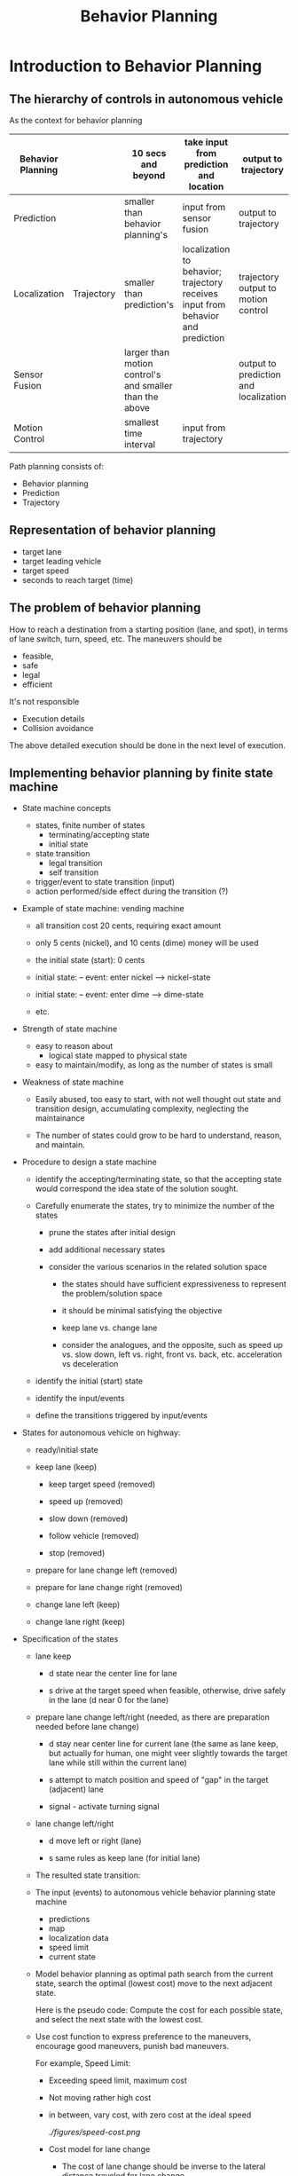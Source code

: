 #+TITLE: Behavior Planning

* Introduction to Behavior Planning

** The hierarchy of controls in autonomous vehicle

   As the context for behavior planning

| Behavior Planning |            | 10 secs and beyond                                      | take input from prediction and location                                          | output to trajectory                  |
|-------------------+------------+---------------------------------------------------------+----------------------------------------------------------------------------------+---------------------------------------|
| Prediction        |            | smaller than behavior planning's                        | input from sensor fusion                                                         | output to trajectory                  |
|-------------------+------------+---------------------------------------------------------+----------------------------------------------------------------------------------+---------------------------------------|
| Localization      | Trajectory | smaller than prediction's                               | localization to behavior; trajectory receives input from behavior and prediction | trajectory output to motion control   |
|-------------------+------------+---------------------------------------------------------+----------------------------------------------------------------------------------+---------------------------------------|
| Sensor Fusion     |            | larger than motion control's and smaller than the above |                                                                                  | output to prediction and localization |
|-------------------+------------+---------------------------------------------------------+----------------------------------------------------------------------------------+---------------------------------------|
| Motion Control    |            | smallest time interval                                  | input from trajectory                                                            |                                       |


Path planning consists of:

- Behavior planning
- Prediction
- Trajectory

** Representation of behavior planning

   - target lane
   - target leading vehicle
   - target speed
   - seconds to reach target (time)

** The problem of behavior planning

   How to reach a destination from a starting position (lane, and spot),
   in terms of lane switch, turn, speed, etc.
   The maneuvers should be
   - feasible,
   - safe
   - legal
   - efficient

   It's not responsible
   - Execution details
   - Collision avoidance

   The above detailed execution should be done in the next level of execution.

** Implementing behavior planning by finite state machine

   - State machine concepts
     - states, finite number of states
       - terminating/accepting state
       - initial state
     - state transition
       - legal transition
       - self transition
     - trigger/event to state transition (input)
     - action performed/side effect during the transition (?)

   - Example of state machine: vending machine
     - all transition cost 20 cents, requiring exact amount

     - only 5 cents (nickel), and 10 cents (dime) money will be used

     - the initial state (start): 0 cents

     - initial state: -- event: enter nickel --> nickel-state
     - initial state: -- event: enter dime --> dime-state
     - etc.

       [[./figures/state-machine-vending.png]]

   - Strength of state machine
     - easy to reason about
       - logical state mapped to physical state
     - easy to maintain/modify, as long as the number of states is small

   - Weakness of state machine
     - Easily abused, too easy to start, with not well thought out state and transition design, accumulating complexity, neglecting the maintainance

     - The number of states could grow to be hard to understand, reason, and maintain.

   - Procedure to design a state machine
     - identify the accepting/terminating state, so that the accepting state would correspond the idea state of the solution sought.
     - Carefully enumerate the states, try to minimize the number of the states

       - prune the states after initial design

       - add additional necessary states

       - consider the various scenarios in the related solution space

         - the states should have sufficient expressiveness to represent the problem/solution space

         - it should be minimal satisfying the objective

         - keep lane vs. change lane

         - consider the analogues, and the opposite, such as speed up vs. slow down, left vs. right, front vs. back, etc. acceleration vs deceleration

     - identify the initial (start) state

     - identify the input/events

     - define the transitions triggered by input/events

   - States for autonomous vehicle on highway:

     - ready/initial state
     - keep lane (keep)

       - keep target speed (removed)

       - speed up (removed)

       - slow down (removed)

       - follow vehicle (removed)

       - stop (removed)

     - prepare for lane change left (removed)
     - prepare for lane change right (removed)
     - change lane left (keep)
     - change lane right (keep)
   - Specification of the states
     - lane keep

       - d state near the center line for lane

       - s drive at the target speed when feasible, otherwise, drive safely in the lane (d near 0 for the lane)

     - prepare lane change left/right (needed, as there are preparation needed before lane change)

       - d stay near center line for current lane (the same as lane keep, but actually for human, one might veer slightly towards the target lane while still within the current lane)

       - s attempt to match position and speed of "gap" in the target (adjacent) lane

       - signal - activate turning signal


     - lane change left/right

       - d move left or right (lane)

       - s same rules as keep lane (for initial lane)

     - The resulted state transition:

     [[./figures/state-transitions-change-lane.png]]


     - The input (events) to autonomous vehicle behavior planning state machine
       - predictions
       - map
       - localization data
       - speed limit
       - current state
     - Model behavior planning as optimal path search
       from the current state, search the optimal (lowest cost) move to the next adjacent state.

       Here is the pseudo code:
       Compute the cost for each possible state, and select the next state with the lowest cost.

       #+NAME:optimal-move
       #+BEGIN_SRC python :noweb yes :tangle :exports none
         def transition_function(predictions, current_fsm_state, current_pose, cost_functions, weights):
             # only consider states which can be reached from current FSM state.
             possible_successor_states = successor_states(current_fsm_state)

             # keep track of the total cost of each state.
             costs = []
             for state in possible_successor_states:
                 # generate a rough idea of what trajectory we would
                 # follow IF we chose this state.
                 trajectory_for_state = generate_trajectory(state, current_pose, predictions)

                 # calculate the "cost" associated with that trajectory.
                 cost_for_state = 0
                 for i in range(len(cost_functions)) :
                     # apply each cost function to the generated trajectory
                     cost_function = cost_functions[i]
                     cost_for_cost_function = cost_function(trajectory_for_state, predictions)

                     # multiply the cost by the associated weight
                     weight = weights[i]
                     cost_for_state += weight * cost_for_cost_function
                  costs.append({'state' : state, 'cost' : cost_for_state})

             # Find the minimum cost state.
             best_next_state = None
             min_cost = 9999999
             for i in range(len(possible_successor_states)):
                 state = possible_successor_states[i]
                 cost  = costs[i]
                 if cost < min_cost:
                     min_cost = cost
                     best_next_state = state

             return best_next_state
       #+END_SRC

     - Use cost function to express preference to the maneuvers, encourage good maneuvers, punish bad maneuvers.

       For example, Speed Limit:
       - Exceeding speed limit, maximum cost

       - Not moving rather high cost
       - in between, vary cost, with zero cost at the ideal speed

         [[ ./figures/speed-cost.png]]

       - Cost model for lane change

         - The cost of lane change should be inverse to the lateral distance traveled for lane change.

         - The cost of lane change should be inverse to the distance to the goal position

         - The cost should be within [0, 1]

         - The following expression satisfies the intuition: $1 - e^{-\frac{|\Delta d|}{\Delta s}}$

       - The challenges of combining multiple constraints (cost) in behavior planning

         - Use additive and weights to combine multiple costs

         - Do regression test to make sure that all the constraints are satisfied and in all situations, typically through simulations

         - Need to have priority in the satisfying the constraints/costs, some are more critical than the others, even magnitude wise, it may be apparent (balancing the costs of drastically different magnitude)

           - Feasibility next
           - Safety first
           - Legality
           - Comfort
           - Then efficiency
         - The importance of the costs may vary in different situations:
           - For example, at the red light, legality is of higher importance than feasibility

           - At merging from ramp to highway, speed should be as close to the other traffic as soon as possible for safety conscern

         - Finer decomposition of cost functions for different aspects (classes) of the constraints:

           - legality: binary

           - safety: binary

           - feasibility: binary

           - comfort: discrete

           - Efficiency: continuous

         - Use optimization techniques to find optimal weights (such as gradient decent), when possible/feasible

         - Consider the vehicle's state, position, velocity, acceleration, etc. as the other dimensions of cost model in addition to the class/aspects of constraints

         - The matrix of considerations
           At the merging into highway, speed to be close to the traffic is important for safety

           [[./figures/consideration-matrix-merge-to-highway.png]]

           At the yellow light, following the traffic law becomes much more important than usual highway driving, which may not be represented enough in the matrix.

           [[./figures/at-yellow-light-considerations-matrix.png]]

           It's getting complex with the state machine, and the inherent complex constraints.

         - Timing requirement of the behavior planner

           Although the behavior planner does not need to be too frequent to provide the planning but it should not block the lower layers' need for behavior planning input.
           It should provide behavior planning output when it's needed, no matter it has the most update data or not. It should provide the best plan with the data available.


** Behavior Planner implementation

*** Implementation in Python

**** Understanding of the existing code

***** The domain model

      There are two main objects:
      - Road
      - Vehicle
****** Road
       Road consists of lanes. Different lanes may have different speeds.
       Road is the stage where vehicles run, or is simulated to run.

       Key attributes:
       - SPEED_LIMIT
       - TRAFFIC_DENSITY ?
       - LANE_SPEEDS: a list of speed for the lanes, with index starting from 0, to num_lanes-1
       - update_width, it may have the value AMOUNT_OF_ROAD_VISIBLE ?
       - density: ?
       - camera_center: ?
       - vehicles: the set of vehicles in the road system, implemented as a map from vehicle_key to vehicle object.
       - vehicles_added: the number of vehicles in the system.

       Road has the behaviors:
       - populate_traffic(), which may add (simulated) vehicles to road's lanes
       - add_ego(initial_pos, vehicle_config), add a vehicle to the road system to be simulated
       - get_ego(): returns the vehicle in focus
       - advance(), the simulation drive of the road system with vehicles in it

       The entry point: advance(), the main routine simulate the road system by repeated calling advance(),
       until the goal position is reached, or time out.

       - Understanding of advance() (dependencies: Vehicle.generate_predictions(), Vehicle.update_state(), Vehicle.realize_state(), Vehicle.increment()
         - by the context where it's used, it must update the simulated position of focused vehicle ego, in order to determine if the simulation can be terminated.
         - It drive all vehicles in the system to generate_predictions to predict over the time horizon the position, and speed of all the vehicles by calling vehicle.state_at()
         - For the ego vehicle, it update_state from the generated predictions, and call ego's realize_state based on the predictions
         - It also call each vehicle's increment to update all the vehicles' speed, and position
         - Question: why it has two loop over the vehicles. The first one only generate the predictions for each vehicle.
           The second one use the generated predictions to update the states of the ego vehicle.
       - Collision
****** Vehicle
       Key attributes:
       - speed_limit
       - initial position on the road in terms of frenet coordinates (s, lane_number)
       - goal: the target spot on the road in terms of frenet coordinates (s, lane_number)
       - max_acceleration
       - lane, the lane the vehicle is in. The lane is index as number from 0, 1, 2, ...
       - s, the s coordinate
       - v, velocity
       - a, acceleration
       - state, default "CS" (constant speed, for the other vehicles assuming they are of constant speed.)
         (The possible states: "KL": keep lane; "LCL" or "LCL": lane change left/right; "PLCL" or "PLCR": prepare lane change left/right.
       - target_speed: the speed limit for the vehicle

       Vehicle has the behaviors:
       - generate_predictions(): drive the simulation of the vehicle's state at each time step in the range of time steps (horizon). It calls Vehicle.state_at(time_step_index).
         update the predictions for the vehicle at all time steps in horizon.
         The returned predictions is a map from vehicle id to list of map: {'s': s, 'lane': lane}.
         The first entry is the position of the vehicle when the prediction starts.
         DEPENDENCY: Vehicle.state_at(time_index)
       - update_state(predictions): given the predictions and the current state, exercise the state machine to determine the next state, and update the state.
         This is the key piece of code needs to implement.
       - realize_state(predictions): simulate the state change with the predictions
       - increment(): increment the s, and v according to the new speed and acceleration.
       - Vehicle.state_at(time_index), predict the state of the vehicle at the time t, based on the model of the vehicle, in terms of the progression of s, and v, assuming no change to lane, and a.
       - dispatching from realize_state:
         - realize_constant_speed: set acceleration to be 0.
         - realize_keep_lane: update the acceleration to be the maximum permitted by the distance in front of the vehicle ego minus the safety buffer. The key to understand is available_room.
           As the simulation is updated in unit time, the acceleration is computed as the distance.
         - realize_lane_change: update the new lane, and adjust the maximum acceleration for the lane changed into.
         - realize_prep_lane_change: based on the vehicle that would be behind the vehicle ego if the vehicle ego would change the lane into, adjust the acceleration to avoid collision.
           (Not fully understood, may need to read further.)
******* Design of update_state

        There is little state machine logic, as from each state, it's possible to transition to every other state, including the current state.
        So the design is to consider all the possible states from the current state, which all the states. Then filtered out the impossible ones according to the current lane.
        When the current lane is 0, the lowest, there is no way to reduce the lane number.
        When the current lane is the maximum, there is no way to increase the lane number.

        (Convention: assuming:
        - right turn reduces lane number;
        - left turn increases lane number;

          This is equivalent to the situation, from the perspective of a driver behind the wheel, the lanes are numbered from right to left (North America).
          )


        Then for each state, considering the total cost from various considerations:
        - Safety
          - collision_cost
          - buffer_cost
        - Comfort
          - change_lane_cost (the discomfort of changing lane)
        - Efficiency: (how fast can the vehicle can reach the goal)
          - distance_from_goal_line (overhead of changing lane)
          - inefficiency_cost

        Then choose the next state that has the lowest cost.
******** Combination of the costs

         Add the costs with weights according to the factors importance to the overall cost (selection decision).
******** Design of individual cost

         For each factor and each proposed state, hypothetically assume the state of the vehicle is in the proposed state, lane, and position,
         then compute the cost in the situation.
 
********* Data collection for cost computation
          For all the cost calculation, there should be predictions of the positions of the other vehicles and
          Ego under the new proposed state in the time step within the horizon.
          The predictions of the other vehicle is obtained in the simulation of the vehicle.advance().
          The hypothetically updated trajectory is calculated based the new proposed state by function vehicle._trajectory_for_state(self, proposed_state, predictions, horizon).
          All the required data is calculated together in get_helper_data.

          Here are the data used in the cost calculations:
              - 'proposed_lane': the (changed) lane with the proposed state
              - 'avg_speed': the average speed with the proposed state and the (changed) lane, the faster the better
              - 'max_acceleration': the acceleration with the maximum of the absolute value, not sure the use of it? Currently, it's not being used.
              - 'rms_acceleration': the average acceleration squared, not sure the use of it? It's not being used.
              - 'closest_approach': the closest distance between Ego and the other vehicles in the same lane, the larger the better, the smaller, the riskier.
              - 'end_distance_to_goal': the distance remaining to the goal, the shorter the better. When it's large, the number of lanes away from the goal lane does not matter.
              - 'end_lanes_from_goal': the number of lanes away from the goal lane, the smaller the better, when the distance to goal line is small.
              - 'collides': record the time step when the first collision happened.

********* Safety

          In the proposed state, evaluate how likely a collision would happen.
          It's accomplished by examining if there is any vehicle shared the same position (the same coordinates, s, and lane).
          This can be computed by predicting the vehicles in the lane in the sufficient time horizon time step. And exam for each time step.
          There it's necessary to have the position data for Ego, and the other vehicles in the same lane.
          This is accomplished in simulation by running the predictions for the horizon for the vehicles in the lane.

          Collision is detected by comparing the s values in the lane with the other vehicles' and Ego's for each time step within the time horizon.
          If there is position duplication (or close to), there is collision.

          Only the buffer in front of Ego is considered.
          It's considered in terms of time to reach the nearest car's position in front of Ego in the same line (data.closest_approach).
          It's there is sufficient time gap, there is no danger, otherwise the danger is inversely related to the value of the time gap.

          It seems to me that we might combine the collision cost and buffer cost together, as they all relate to collision.
          No, but they have different degree of significance. Collision is absolute failure. But lack of buffer is just risk.

********* Comfort
          It's not really considered. It's been used as the same as efficiency.


********* Efficiency
          - distance_from_goal_line: reflect how much cost incurred when change lane. It's proportional to the number of lanes away from the goal lane,
            and inversely proportional the time to the goal. Only when the time to the goal is very close, then changing lane would be severely discouraged.
            I had to increase the magnitude of Efficiency factor to amplify the cost of changing lane to avoid the problem that Ego may be in different lane passing the goal position.

          - inefficiency_cost: reflects if Ego can take advantage of a lane where it can reach Ego's own speed limit as much as possible, if that lane has less car, and allow for higher speed.


***** The top level functions
      #+NAME:simulate_behavior.py
      #+BEGIN_SRC python :noweb yes :tangle ./behavior-planner-python_3/behavior-planner-practice/simulate_behavior.py :exports none
        #!/usr/bin/env python
        from road import Road
        import time

        # impacts default behavior for most states
        SPEED_LIMIT       = 10

        # all traffic in lane (besides ego) follow these speeds
        LANE_SPEEDS       = [6,7,8,9]

        # Number of available "cells" which should have traffic
        TRAFFIC_DENSITY   = 0.15

        # At each timestep, ego can set acceleration to value between
        # -MAX_ACCEL and MAX_ACCEL
        MAX_ACCEL         = 2

        # s value and lane number of goal.
        # GOAL            = (300, 3)
        GOAL              = (300, 0)    # (s, lane)

        # These affect the visualization
        FRAMES_PER_SECOND = 1 # 4
        AMOUNT_OF_ROAD_VISIBLE = 40 # 40

        def main():
          road = Road(SPEED_LIMIT, TRAFFIC_DENSITY, LANE_SPEEDS)
          road.update_width = AMOUNT_OF_ROAD_VISIBLE
          road.populate_traffic()
          ego_config = config = {
            'speed_limit' : SPEED_LIMIT,
            'num_lanes' : len(LANE_SPEEDS),
            'goal' : GOAL,
            'max_acceleration': MAX_ACCEL
          }
          road.add_ego(0, 0, ego_config)  # lane, s, config
          timestep = 0
          while road.get_ego().s <= GOAL[0]:
            timestep += 1
            if timestep > 150:
              print("Taking too long to reach goal. Go faster!")
              break
            road.advance()
            print(road)
            time.sleep(float(1.0) / FRAMES_PER_SECOND)
          ego = road.get_ego()
          if ego.lane == GOAL[1]:
            print("You got to the goal in {} seconds!".format(timestep))
          else:
            print("You missed the goal. You are in lane {} instead of {}.".format(ego.lane, GOAL[1]))

        if __name__ == "__main__":
          main()
     #+END_SRC

***** Road: implementation

      #+NAME:road.py
      #+BEGIN_SRC python :noweb yes :tangle ./behavior-planner-python_3/behavior-planner-practice/road.py :exports none
        import random
        from vehicle import Vehicle
        import pdb

        class Road(object):
          update_width = 70
          ego_rep = " *** "
          ego_key = -1
          def __init__(self, speed_limit, traffic_density, lane_speeds):
            self.num_lanes = len(lane_speeds)
            self.lane_speeds = lane_speeds
            self.speed_limit = speed_limit
            self.density = traffic_density
            self.camera_center = self.update_width / 2
            self.vehicles = {}
            self.vehicles_added = 0
            self.goal_lane = None
            self.goal_s = None

          def get_ego(self):
            return self.vehicles[self.ego_key]

          def populate_traffic(self):
            start_s = max(int(self.camera_center - (self.update_width / 2)), 0)
            for l in range(self.num_lanes):
              lane_speed = self.lane_speeds[l]
              vehicle_just_added = False
              for s in range(start_s, start_s + self.update_width):
                if vehicle_just_added:
                  vehicle_just_added = False
                  continue
                if random.random() < self.density:
                  vehicle = Vehicle(l, s, lane_speed, 0)
                  vehicle.state = "CS"
                  self.vehicles_added += 1
                  self.vehicles[self.vehicles_added] = vehicle
                  vehicle_just_added = True

          def advance(self):
            predictions = {}
            for v_id, v in self.vehicles.items():
              preds = v.generate_predictions()
              predictions[v_id] = preds
            for v_id, v in self.vehicles.items():
              if v_id == self.ego_key:
                v.update_state(predictions)
                v.realize_state(predictions)
              v.increment()

          def add_ego(self, lane_num, s, config_data):
            # pdb.set_trace()
            v_id_to_be_deleted = []
            for v_id, v in self.vehicles.items():
              if v.lane == lane_num and v.s == s:
                v_id_to_be_deleted.append(v_id)
            for v_id in v_id_to_be_deleted:
              del self.vehicles[v_id]  # avoid another vehicle taking place of the vehicle ego.
            ego = Vehicle(lane_num, s, self.lane_speeds[lane_num], 0)
            ego.configure(config_data)
            self.goal_lane = ego.goal_lane
            self.goal_s = ego.goal_s
            ego.state = "KL"
            self.vehicles[self.ego_key] = ego

          def cull(self):
            ego = self.vehicles[self.ego_key]
            center_s = ego.s
            claimed = set([(v.lane, v.s) for v in self.vehicles.values()])
            for v_id, v in self.vehicles.items():
              if v.s > (center_s + self.update_width / 2) or v.s < (center_s - self.update_width / 2):
                try:
                  claimed.remove((v.lane,v.s))
                except:
                  continue
                del self.vehicles[v_id]

                placed = False
                while not placed:
                  lane_num = random.choice(range(self.num_lanes))
                  ds = random.choice(range(self.update_width/2-15,self.update_width/2 -1 ))
                  if lane_num <= self.num_lanes / 2:
                    ds *= -1
                  s = center_s + ds
                  if (lane_num, s) not in claimed:
                    placed = True
                    speed = self.lane_speeds[lane_num]
                    vehicle = Vehicle(lane_num, s, speed, 0)
                    self.vehicles_added += 1
                    self.vehicles[self.vehicles_added] = vehicle
                    print ('adding vehicle {} at lane {} with s={}'.format(self.vehicles_added, lane_num, s))

          def __repr__(self):
            s = self.vehicles.get(self.ego_key).s
            self.camera_center = max(s, self.update_width / 2)
            s_min = max(int(self.camera_center - self.update_width /2), 0)
            s_max = s_min + self.update_width
            road = [["     " if i % 3 == 0 else "     " for ln in range(self.num_lanes)] for i in range(self.update_width)]
            if s_min <= self.goal_s < s_max:
              print("goal_s is {}".format(self.goal_s))
              # pdb.set_trace()
              road[self.goal_s - s_min][self.goal_lane] = " -G- "
            for v_id, v in self.vehicles.items():
              if s_min <= v.s < s_max:
                if v_id == self.ego_key:
                  marker = self.ego_rep
                else:
                  marker = " %03d " % v_id
                try:
                  road[int(v.s) - s_min][v.lane] = marker
                except IndexError:
                  print (v.s, s_min, v.lane)

                  print ("IndexError")
                  pdb.set_trace()
                  continue
            s = ""
            i = s_min
            for l in road:
              if i % 20 == 0:
                s += "%03d - " % i
              else:
                s += "      "
              i += 1
              s += "|" + "|".join(l) + "|"
              s += "\n"
            return s
      #+END_SRC

***** Vehicle: implementation

      #+NAME:vehicle.py
      #+BEGIN_SRC python :noweb yes :tangle  ./behavior-planner-python_3/behavior-planner-practice/vehicle.py :exports none
        from cost_functions import calculate_cost
        from collections import namedtuple
        from copy import deepcopy
        import pdb

        Snapshot = namedtuple("Snapshot", ['lane', 's', 'v', 'a', 'state'])

        class Vehicle(object):
          L = 1                         # the gap between two vehicle, smaller than L consider colliding.
          preferred_buffer = 6 # impacts "keep lane" behavior.

          def __init__(self, lane, s, v, a):
            self.lane = lane
            self.s = s
            self.v = v
            self.a = a
            self.state = "CS"
            self.max_acceleration = None

          def update_state(self, predictions):
            """
            Updates the "state" of the vehicle by assigning one of the
            following values to 'self.state':

            "KL" - Keep Lane
             - The vehicle will attempt to drive its target speed, unless there is
               traffic in front of it, in which case it will slow down.

            "LCL" or "LCR" - Lane Change Left / Right
             - The vehicle will IMMEDIATELY change lanes and then follow longitudinal
               behavior for the "KL" state in the new lane.

            "PLCL" or "PLCR" - Prepare for Lane Change Left / Right
             - The vehicle will find the nearest vehicle in the adjacent lane which is
               BEHIND itself and will adjust speed to try to get behind that vehicle.

            INPUTS
            - predictions
            A dictionary. The keys are ids of other vehicles and the values are arrays
            where each entry corresponds to the vehicle's predicted location at the
            corresponding timestep. The FIRST element in the array gives the vehicle's
            current position. Example (showing a car with id 3 moving at 2 m/s):

            {
              3 : [
                {"s" : 4, "lane": 0},
                {"s" : 6, "lane": 0},
                {"s" : 8, "lane": 0},
                {"s" : 10, "lane": 0},
              ]
            }

            """
            state = self._get_next_state(predictions)
            # pdb.set_trace()
            self.state = state

          def _get_next_state(self, predictions):
            states = ["KL", "LCL", "LCR", "PLCL", "PLCR"]
            if self.lane == 0:          # no more lane reduction, right turn
              states.remove("LCR")
              states.remove("PLCR")
            if self.lane == (self.lanes_available - 1):  # no more lane addition, left turn
              states.remove("LCL")
              states.remove("PLCL")

            costs = []
            for proposed_state in states:
              predictions_copy = deepcopy(predictions)
              trajectory = self._trajectory_for_state(proposed_state, predictions_copy)
              cost = calculate_cost(self, trajectory, predictions)
              costs.append({"state": proposed_state, "cost": cost})

            best = min(costs, key=lambda c: c['cost'])
            return best['state']


          def lane_delta(self, direction):
            """
            Right turn lane number -1;
            Left turn lane number +1
            """
            return -1 if direction == 'R' else 1

          def _trajectory_for_state(self, proposed_state, predictions, horizon=5):
            """
            Based on predictions and the proposed state, produces hypothetically trajectory,
            if the state were changed to the proposed state.
            """
            snapshot = self.snapshot()  # keep a copy of the original vehicle's all data including state

            # imagine to be in the new proposed state
            self.state = proposed_state
            trajectory = [snapshot]
            # pdb.set_trace()
            for i in range(horizon):
              self.restore_state_from_snapshot(snapshot)
              self.state = proposed_state
              self.realize_state(predictions)  # essentially calculate the new lane and the new acceleration
              # in the context of the proposed state, and the predictions, especially the top element in the predictions.
              assert 0 <= self.lane < self.lanes_available, "Wrong lane value after realize_state in _trajectory_for_state: {}. The proposed state: {}.".format(
                self.lane, self.state)
              self.increment()
              trajectory.append(self.snapshot())

              for vehicle_id, position_list in predictions.items():
                position_list.pop()     # remove the used predictions
            # restore state from snapshot
            self.restore_state_from_snapshot(snapshot)
            return trajectory           # predictions changed as side effect, but the input is just a copy, no harm done

          def snapshot(self):
            return Snapshot(self.lane, self.s, self.v, self.a, self.state)

          def restore_state_from_snapshot(self, snapshot):
            self.lane = snapshot.lane
            self.s = snapshot.s
            self.v = snapshot.v
            self.a = snapshot.a
            self.state = snapshot.state

          def configure(self, road_data):
            """
            Called by simulator before simulation begins. Sets various
            parameters which will impact the ego vehicle.
            """
            self.target_speed = road_data['speed_limit']
            self.lanes_available = road_data["num_lanes"]
            self.max_acceleration = road_data['max_acceleration']
            self.goal_s, self.goal_lane = road_data['goal']

          def __repr__(self):
            s = "s:    {}\n".format(self.s)
            s +="lane: {}\n".format(self.lane)
            s +="v:    {}\n".format(self.v)
            s +="a:    {}\n".format(self.a)
            return s

          def increment(self, dt=1):
            """
            update self.s, and self.v in dt time.
            """
            self.s = self.s + self.v * dt + self.a * dt * dt /2
            # here the effect of acceleration is can be ignored, if dt is 1,
            # for one dt, the speed is assumed to be constant.
            self.v = self.v + self.a * dt

          def state_at(self, t):
            """
            Predicts state of vehicle in t seconds (assuming constant acceleration)
            """
            s = self.s + self.v * t + self.a * t * t / 2
            v = self.v + self.a * t
            return self.lane, s, v, self.a

          def collides_with(self, other, at_time=0):
            """
            Simple collision detection.
            """
            l,   s,   v,   a   = self.state_at(at_time)
            l_o, s_o, v_o, a_o = other.state_at(at_time)
            return l == l_o and abs(s-s_o) <= L

          def will_collide_with(self, other, timesteps):
            for t in range(timesteps+1):
              if self.collides_with(other, t):
                return True, t
            return False, None

          def realize_state(self, predictions):
            """
            Given a state, realize it by adjusting acceleration and lane.
            Note - lane changes happen instantaneously.
            """
            state = self.state
            if   state == "CS"  : self.realize_constant_speed()
            elif state == "KL"  : self.realize_keep_lane(predictions)
            elif state == "LCL" : self.realize_lane_change(predictions, "L")
            elif state == "LCR" : self.realize_lane_change(predictions, "R")
            elif state == "PLCL": self.realize_prep_lane_change(predictions, "L")
            elif state == "PLCR": self.realize_prep_lane_change(predictions, "R")

          def realize_constant_speed(self):
            self.a = 0

          def _max_accel_for_lane(self, predictions, lane, s):
            """
            calculate the maximum acceleration permitted given the traffic and the lane.
            """
            delta_v_til_target = self.target_speed - self.v
            max_acc = min(self.max_acceleration, delta_v_til_target)
            in_front = [v for (v_id, v) in predictions.items() if v[0]['lane'] == lane and v[0]['s'] > s ]
            if len(in_front) > 0:
              leading = min(in_front, key=lambda v: v[0]['s'] - s)
              next_pos = leading[1]['s']
              my_next = s + self.v
              separation_next = next_pos - my_next
              available_room = separation_next - self.preferred_buffer
              max_acc = min(max_acc, available_room)
            return max_acc

          def realize_keep_lane(self, predictions):
            self.a = self._max_accel_for_lane(predictions, self.lane, self.s)

          def realize_lane_change(self, predictions, direction):
            self.lane += self.lane_delta(direction)
            assert 0 <= self.lane < self.lanes_available, "Wrong lane value in realize_lane_changetra: {}. The proposed state: {}.".format(
                self.lane, self.state)
            self.a = self._max_accel_for_lane(predictions, self.lane, self.s)

          def realize_prep_lane_change(self, predictions, direction):
            lane = self.lane + self.lane_delta(direction)
            vehicles_behind_same_lane = [vehicle_trajectory for (v_id, vehicle_trajectory) in predictions.items()
                                         if vehicle_trajectory[0]['lane'] == lane and vehicle_trajectory[0]['s'] <= self.s]
            vehicles_front_same_lane = [vehicle_trajectory for (v_id, vehicle_trajectory) in predictions.items()
                                         if vehicle_trajectory[0]['lane'] == lane and self.s <= vehicle_trajectory[0]['s']]
            a_avoiding_smash_behind, delta_s_behind = self.compatible_acceleration(vehicles_front_same_lane, "BEHIND") or (self.a, 0)
            a_avoiding_smash_front, delta_s_front = self.compatible_acceleration(vehicles_front_same_lane, "FRONT") or (self.a, 0)

            if delta_s_behind < delta_s_front:  # only deal with the most urgent risk
              self.a = min(a_avoiding_smash_behind, self.max_acceleration)
            else:
              self.a = max(a_avoiding_smash_front, -self.max_acceleration)

          def compatible_acceleration(self, trajectory, orientation):
            if (0 < len(trajectory)):
              nearest = min(trajectory, key=lambda x: x[0]['s']) if orientation == "FRONT" else max(trajectory, key=lambda x: x[0]['s'])
              other_velocity = nearest[1]['s'] - nearest[0]['s']
              delta_v = (other_velocity - self.v) if orientation == "FRONT" else (self.v - other_velocity)
              if delta_v < 0:           # incompatible velocity, there will be eventually collision
                delta_s = (nearest[0]['s'] - self.s) if orientation == "FRONT" else (self.s - nearest[0]['s'])
                if 0 < delta_s:
                  time = -2 * delta_s / delta_v
                  return -2 * delta_v / time, delta_s
                else:                   # already crashed! Let collision avoidance to take care of it.
                  return None
              else:
                return None  # no worry, can keep the current acceleration
            else:
              return None # no worry, can keep the current acceleration

          def generate_predictions(self, horizon=10):
            predictions = []
            for i in range(horizon):
              lane, s, v, a = self.state_at(i)
              predictions.append({'s':s, 'lane': lane})
            return predictions
      #+END_SRC
***** Cost_functions
      #+NAME:cost_functions
      #+BEGIN_SRC python :noweb yes :tangle ./behavior-planner-python_3/behavior-planner-practice/cost_functions.py :exports none
        from __future__ import division
        from collections import namedtuple
        from math import sqrt, exp
        import pdb

        TrajectoryData = namedtuple("TrajectoryData", [
            'proposed_lane',
            'avg_speed',
            'max_acceleration',
            'rms_acceleration',
            'closest_approach',
            'end_distance_to_goal',
            'end_lanes_from_goal',
            'collides',
        ])

        # priority levels for costs
        COLLISION  = 10 ** 6
        DANGER     = 10 ** 5
        REACH_GOAL = 10 ** 6            # 5 increase to avoid too much changing lane when near the goal
        COMFORT    = 10 ** 4
        EFFICENCY  = 10 ** 2 # 2 EFFICENCY can not be too high to encourage too much lane change.

        DESIRED_BUFFER = 1.5            # time stamps
        PLANNING_HORIZON = 2

        DEBUG = False

        # External interface:
        def calculate_cost(vehicle, trajectory, predictions, verbose=False):
            trajectory_data = get_helper_data(vehicle, trajectory, predictions)
            cost = 0.0
            for cost_function in [
                    distance_from_goal_lane,
                    inefficiency_cost,
                    collision_cost,
                    buffer_cost,
                    change_lane_cost
            ]:
                new_cost = cost_function(vehicle, trajectory, predictions, trajectory_data)
                if DEBUG or verbose:
                    print("{} has cost {} for lane {}".format(cost_function.__name__, new_cost, trajectory[-1].lane))
                    # pdb.set_trace()
                cost += new_cost
            return cost

        # Cost functions:
        def distance_from_goal_lane(vehicle, trajectory, predictions, data):
            """
            cost = REACH_GOAL * (5*data.end_lanes_from_goal/(abs(data.end_distance_to_goal)/data.avg_speed))
            proportional to the number of lanes away from the goal lane;
            inversely proportional to the travel time to the goal
            """
            if data.avg_speed == 0:
                multiplier = 5          # very abnormal situation reject the associated state
            else:
                distance = abs(data.end_distance_to_goal)
                # distance = max(distance, 1.0)
                time_to_goal = float(distance) / data.avg_speed
                lanes = data.end_lanes_from_goal
                multiplier = float(5 * lanes / time_to_goal) if time_to_goal != 0 else 0
            return multiplier * REACH_GOAL

        def inefficiency_cost(vehicle, trajectory, predictions, data):
            """
            Proportional to the difference to the target speed
            """
            cost = ((float(vehicle.target_speed - data.avg_speed)
                     /vehicle.target_speed)**2
            ) * EFFICENCY
            return cost

        def collision_cost(vehicle, trajectory, predictions, data):
            """
            Exponentially inverse to the time when collision happens.
            """
            if data.collides:
                time_til_collision = data.collides['at']
                exponent = (float(time_til_collision))**2
                return exp(-exponent) * COLLISION
            else:
                return 0

        def buffer_cost(vehicle, trajectory, predictions, data):
            """
            The cost of lack of buffer between vehicles.
            When there is sufficient buffer, cost 0.
            Else, the cost is closer to 1 (the maximum), when the buffer is closer to 0.
            """
            if data.closest_approach == 0 or data.avg_speed == 0:
                return 10 * DANGER
            else:
                timesteps_away = data.closest_approach / data.avg_speed
                if DESIRED_BUFFER < timesteps_away:
                    return 0.0
                else:
                    return (1.0 - (timesteps_away - DESIRED_BUFFER)**2) * DANGER

        # def change_lane_cost(vehicle, trajectory, predictions, data):
        #     """
        #     Penalizes lance changes AWAY from the goal lane and rewards lane changes TOWARDS the goal line.
        #     """
        #     cost = 0
        #     proposed_lane = data.end_lanes_from_goal
        #     cur_lanes = trajectory[0].lane
        #     if cur_lanes < proposed_lane:
        #         cost = COMFORT
        #     elif proposed_lane < cur_lanes:
        #         cost = -COMFORT
        #     if cost != 0:
        #         print("!! \n \ncost for lane change is {}\n\n".format(cost))
        #     return cost
        def change_lane_cost(vehicle, trajectory, predictions, data):
            """
            Penalizes lance changes AWAY from the goal lane and rewards lane changes TOWARDS the goal line.
            """
            cost = 0
            time_to_goal = data.end_distance_to_goal/data.avg_speed if data.avg_speed != 0 else 1
            cost = COMFORT* abs(data.end_lanes_from_goal)/time_to_goal if time_to_goal != 0 else COMFORT* abs(data.end_lanes_from_goal)
            return cost

        # Support functions:
        def get_helper_data(vehicle, trajectory, predictions):
            """
            Compute TrajectoryData
            """
            # current_snapshot, first_snapshot, and last_snapshot,
            # are the positions of Ego
            current_snapshot = trajectory[0]
            first_snapshot = trajectory[1]
            last_snapshot = trajectory[-1]
            end_distance_to_goal = vehicle.goal_s - last_snapshot.s
            end_lanes_from_goal = abs(vehicle.goal_lane - last_snapshot.lane)
            delta_time = float(len(trajectory))

            proposed_lane = first_snapshot.lane
            avg_speed = (last_snapshot.s - current_snapshot.s)/delta_time
            # as long as the horizon for trajectory is greater than 1, and acceleration or speed is not 0,
            # the avg_speed should not be 0.
            # assert avg_speed != 0, print("avg_speed should not be zero! {}, lsat_snapshot.s: {}, current_snapshot.s: {}".format(avg_speed, last_snapshot.s, current_snapshot.s, delta_time))
            accels = []
            closest_approach = 999999
            collides = None
            trajectory_same_lane = filter_predictions_by_lane(predictions, proposed_lane)

            for time_step, snapshot in enumerate(trajectory[1:PLANNING_HORIZON+1], 1):  # let the i index start from 1
                lane, s, v, a = unpack_snapshot(snapshot)                       # trajectory is of Ego only
                accels.append(a)        # collects all the accelerations
                for v_id, trajectory_other_vehicle in trajectory_same_lane.items():
                    state = trajectory_other_vehicle[time_step]
                    last_state = trajectory_other_vehicle[time_step-1]
                    vehicle_colides = check_collision(snapshot, last_state['s'], state['s'])
                    if vehicle_colides:
                        collides = collides or {"at": time_step}  # only update collides if it's empty
                    dist = abs(state['s'] - s)
                    if dist < closest_approach:
                        closest_approach = dist
            max_acceleration = max(accels, key=lambda a: abs(a))
            rms_accels = [a**2 for a in accels]
            num_accels = len(rms_accels)
            rms_acceleration = float(sum(rms_accels))/num_accels

            return TrajectoryData(
                proposed_lane,
                avg_speed,
                max_acceleration,
                rms_acceleration,
                closest_approach,
                end_distance_to_goal,
                end_lanes_from_goal,
                collides
            )

        def check_collision(snapshot, s_previous, s_now):
            """
            snapshot: the snapshot of Ego at the time now
            s_previous: the s position of the other vehicle being compared at the last time step.
            s_now: the s position of the other vehicle at the time now
            Check if there is collision with Ego and the other vehicle.
            """
            if s_previous < snapshot.s:
                return snapshot.s <= s_now  # the other vehicle rush from behind
            if snapshot.s < s_previous:
                return s_now <= snapshot.s  # Ego rushs from behind
            if snapshot.s == s_previous:
                return (s_now - s_previous) <= snapshot.v  # the other vehicle moves slower than Ego that Ego may rush from behind and over take.
            raise ValueError

        def filter_predictions_by_lane(predictions, lane):
            filtered = {}
            for v_id, predicted_traj in predictions.items():
                if predicted_traj[0]['lane'] == lane and v_id != -1:
                    filtered[v_id] = predicted_traj
            return filtered

        def unpack_snapshot(snapshot):
            return snapshot.lane, snapshot.s, snapshot.v, snapshot.a
      #+END_SRC

***** Sketch to update_state algorithm
      The following may be outdated.
      #+NAME:state_transition_pseudo
      #+BEGIN_SRC python :noweb yes :tangle :exports none
        if goal_lane == vehicle.lane:
            keep the current lane
        else if the current state is not prepare lane change
        change to prepare to lane change
        else
        lane change
      #+END_SRC
      


***** New problem, sometimes, Ego may not come back to the goal lane in time.
      It seems that the weight for the cost of being away from the goal lane is not enough, when the distance to goal is small.
      Actually, there is not enough cost (penalty) to changing lane when the time to the goal is very small.
      After adding the cost of such changing lane, the problem seems gone.


*** Implementation in C++

    High lever control of the road simulation with ego vehicle.

    #+NAME:main-behavior-planner
    #+BEGIN_SRC C++ :noweb yes :tangle ~/programming/cplusplus/sandbox/src/sandbox.cpp :exports none
      #include "road.h"
      #include "vehicle.h"
      #include <iostream>
      #include <fstream>
      #include <math.h>
      #include <vector>

      using namespace std;

      //impacts default behavior for most states
      int SPEED_LIMIT = 10;

      //all traffic in lane (besides ego) follow these speeds
      vector<int> LANE_SPEEDS = {6,7,8,9};

      //Number of available "cells" which should have traffic
      double TRAFFIC_DENSITY   = 0.15;

      // At each timestep, ego can set acceleration to value between
      // -MAX_ACCEL and MAX_ACCEL
      int MAX_ACCEL = 2;

      // s value and lane number of goal.
      vector<int> GOAL = {300, 0};

      // These affect the visualization
      int FRAMES_PER_SECOND = 1; // 4;
      int AMOUNT_OF_ROAD_VISIBLE = 40;

      int main() {

        Road road = Road(SPEED_LIMIT, TRAFFIC_DENSITY, LANE_SPEEDS);

        road.update_width = AMOUNT_OF_ROAD_VISIBLE;

        road.populate_traffic();

        int goal_s = 300;
        int goal_lane = 0;

        //configuration data: speed limit, num_lanes, goal_s, goal_lane, max_acceleration

        int num_lanes = LANE_SPEEDS.size();
        vector<int> ego_config = {SPEED_LIMIT,num_lanes,goal_s,goal_lane,MAX_ACCEL};

        road.add_ego(2,0, ego_config);
        int timestep = 0;

        while (road.get_ego().s <= GOAL[0]) {
          timestep++;
          if (timestep > 35) {
            break;
          }
          road.advance();
          road.display(timestep);
          //time.sleep(float(1.0) / FRAMES_PER_SECOND);
        }
        Vehicle ego = road.get_ego();
        if (ego.lane == GOAL[1])
        {
          cout << "You got to the goal in " << timestep << " seconds!" << endl;
          if(timestep > 35)
            {
                cout << "But it took too long to reach the goal. Go faster!" << endl;
            }
        }
        else
        {
          cout << "You missed the goal. You are in lane " << ego.lane << " instead of " << GOAL[1] << "." << endl;
        }

        return 0;
      }
    #+END_SRC

    The declaration of class Vehicle
    #+NAME:vehicle.h
    #+BEGIN_SRC C++ :noweb yes :tangle ~/programming/cplusplus/sandbox/src/vehicle.h :exports none :main no
      #ifndef VEHICLE_H
      #define VEHICLE_H
      #include <iostream>
      #include <random>
      #include <sstream>
      #include <fstream>
      #include <math.h>
      #include <vector>
      #include <map>
      #include <string>
      #include <iterator>

      using namespace std;

      struct TrajectoryData {
        int proposed_lane;
        float avg_speed;
        float max_acceleration;
        float rms_acceleration;
        float closest_approach;
        float end_distance_to_goal;
        int end_lanes_from_goal;
        map<string, int> collides;
      };

      class Vehicle {
      public:
        struct collider{
          bool collision ; // is there a collision?
          int  time; // time collision happens
        };

        int L = 1;                    // what's the meaning of L?
        int preferred_buffer = 6; // impacts "keep lane" behavior.
        int lane;
        int s;
        int v;
        int a;
        int target_speed;
        int lanes_available;
        int max_acceleration;
        int goal_lane;
        int goal_s;
        string state;

        /**
        ,* Constructor
        ,*/
        Vehicle() {};                 // try adding to overcome the error related to slicing of vecotor<Vehicle>
        Vehicle(int lane, int s, int v, int a);
        Vehicle(const Vehicle & a_vehicle);
        /**
        ,* Destructor
        ,*/
        virtual ~Vehicle();

        void update_state(map<int, vector <vector<int> > > predictions);
        void configure(vector<int> road_data);
        string display();
        void increment(int dt);
        vector<int> state_at(int t);
        bool collides_with(Vehicle other, int at_time);
        collider will_collide_with(Vehicle other, int timesteps);
        void realize_state(map<int, vector < vector<int> > > predictions);
        void realize_constant_speed();
        int _max_accel_for_lane(map<int,vector<vector<int> > > predictions, int lane, int s);
        void realize_keep_lane(map<int, vector< vector<int> > > predictions);
        void realize_lane_change(map<int,vector< vector<int> > > predictions, string direction);
        void realize_prep_lane_change(map<int,vector< vector<int> > > predictions, string direction);
        vector<vector<int> > generate_predictions(int horizon);
        vector<Vehicle> _trajectory_for_state(string proposed_state, map<int, vector < vector<int> > > predictions_copy, int horizon);
        float calculate_cost(vector<Vehicle> trajectory, map<int, vector < vector<int> > > predictions);
        TrajectoryData get_cost_data(vector<Vehicle> trajectory,
                                     map<int, vector < vector<int> > > predictions);
      };
      #endif
    #+END_SRC

    Implementation of Vehicle class.
    to be implemented: udpate_state here, by implementing a state machine, based on the predictions.

    below is the data available for state transition decision:

    target_speed = road_data[0];
    lanes_available = road_data[1];
    goal_s = road_data[2];
    goal_lane = road_data[3];
    max_acceleration = road_data[4];

    #+NAME:vehicle.cpp
    #+BEGIN_SRC C++ :noweb yes :tangle ~/programming/cplusplus/sandbox/src/vehicle.cpp :exports none :main no
      #include <iostream>
      #include <algorithm>
      #include "vehicle.h"
      #include <iostream>
      #include <math.h>
      #include <map>
      #include <string>
      #include <iterator>

      /**
       ,* Initializes Vehicle
       ,*/
      Vehicle::Vehicle(int lane, int s, int v, int a) {
          this->lane = lane;
          this->s = s;
          this->v = v;
          this->a = a;
          state = "CS";
          max_acceleration = -1;
      }

      Vehicle::~Vehicle() {}

      Vehicle::Vehicle(const Vehicle & a_vehicle) {
        this->lane = a_vehicle.lane;
        this->s = a_vehicle.s;
        this->v = a_vehicle.v;
        this->a = a_vehicle.a;
        this->state = a_vehicle.state;
      }

      // TODO - Implement this method.
      void vector_remove(vector<string> & a_vector, string value) {
        a_vector.erase(std::remove(a_vector.begin(), a_vector.end(), value), a_vector.end());
      }

      vector<Vehicle> Vehicle::_trajectory_for_state(string proposed_state,
                                                     map<int, vector < vector<int> > > predictions_copy,
                                                     int horizon=5) {
        // Based on predictions and the proposed state, produces hypothetically trajectory,
        // if the state were changed to the proposed state.

        Vehicle vehicle_hypothetical = Vehicle(*this); // use this to explore hypothetical trajectory,
        // what's the use of this vehicle_hypothetical? It seems that it's been used in the computation.
        // Or it would be the same as the next vehicle_scratch
        vehicle_hypothetical.state = proposed_state;
        vector<Vehicle> trajectory;
        trajectory.push_back(vehicle_hypothetical);
        for (int time_step = 0; time_step < horizon; ++time_step) {
          Vehicle vehicle_scratch = Vehicle(*this);
          vehicle_scratch.state = proposed_state;
          vehicle_scratch.realize_state(predictions_copy);
          vehicle_scratch.increment(1);
          trajectory.push_back(vehicle_scratch);
          for (auto kv:predictions_copy) {
            kv.second.erase(kv.second.begin());
            // This operation is O(n) complexity not constant, n is the number of elements in the vector. May be optimized by replacing vector as dequeue
          }
        }
        return trajectory;         // dumpy for compilation
      }

      template <typename T>
      typename T::iterator min_map_element(T& m) {
        return min_element(m.begin(), m.end(),
                           [](typename T::value_type& l,
                              typename T::value_type& r) -> bool { return l.second < r.second; });
      }

      typedef float (*CostFunction)(vector<Vehicle> trajectory,
                                    map<int, vector < vector<int> > > predictions,
                                    TrajectoryData);

      CostFunction distance_from_goal_lane;
      CostFunction inefficiency_cost;
      CostFunction collision_cost;
      CostFunction buffer_cost;
      CostFunction change_lane_cost;

      vector<CostFunction> cost_functions = {
        distance_from_goal_lane,
        inefficiency_cost,
        collision_cost,
        buffer_cost,
        change_lane_cost
      };

      map<int, vector < vector<int> > > filter_by_lane(map<int, vector < vector<int> > > predictions,
                                                       int proposed_lane) {
        map<int, vector < vector<int> > > filtered;
        for (auto kv:predictions) {
          if ((kv.first != -1) && (kv.second[0][0] == proposed_lane)) { // lane is at the index 0 of a prediction record
            filtered[kv.first] = kv.second;
          }
        }
        return filtered;
      }

      template <typename T>
      vector<T> slice(const vector<T>& v, int start=0, int end=-1) {
        int oldlen = v.size();
        int newlen;

        if (end == -1 or end >= oldlen){
          newlen = oldlen-start;      // towards the end
        } else {
          newlen = end-start;
        }

        vector<T> nv(newlen);

        for (int i=0; i<newlen; i++) {
          nv[i] = v[start+i];
        }
        return nv;
      }

      // priority levels for costs
      float COLLISION  = pow(10, 6);
      float DANGER     = pow(10, 5);
      float REACH_GOAL = pow(10, 6); // 5 increase to avoid too much changing lane when near the goal
      float COMFORT    = pow(10, 4);
      float EFFICENCY  = pow(10, 2); // 2 EFFICENCY can not be too high to encourage too much lane change.
      float DESIRED_BUFFER = 1.5; // time stamps
      int PLANNING_HORIZON = 2;

      bool check_collision(Vehicle snapshot, float s_previous, float s_now) {
       // snapshot: the snapshot of Ego at the time now
       //    s_previous: the s position of the other vehicle being compared at the last time step.
       //   s_now: the s position of the other vehicle at the time now
       //   Check if there is collision with Ego and the other vehicle.
        if (s_previous < snapshot.s) return (snapshot.s <= s_now); // the other vehicle rush from behind
        if (snapshot.s < s_previous) return (s_now <= snapshot.s); // Ego rushs from behind
        if (snapshot.s == s_previous) return ((s_now - s_previous) <= snapshot.v); // the other vehicle moves slower than Ego that Ego may rush from behind and over take.
      }

      TrajectoryData Vehicle::get_cost_data(vector<Vehicle> trajectory,
                                   map<int, vector < vector<int> > > predictions) {
        // Compute the cost data needed to compute the costs
        TrajectoryData cost_data;
        Vehicle current_snapshot       = trajectory[0];
        Vehicle next_snapshot          = trajectory[1];
        Vehicle last_snapshot          = trajectory.back();
        cost_data.end_distance_to_goal = this->goal_s - last_snapshot.s;
        cost_data.end_lanes_from_goal  = abs(this->goal_lane - last_snapshot.lane);
        cost_data.proposed_lane        = next_snapshot.lane;
        cost_data.collides              = {};
        int delta_time = float(trajectory.size());
        cost_data.avg_speed            = (last_snapshot.s - current_snapshot.s)/delta_time;
        float closest_approach = 999999;
        map<int, vector < vector<int> > > predictions_same_lane
          = filter_by_lane(predictions, next_snapshot.lane);

        int time_step = 1;            // starts at time_step 1
        vector<Vehicle> trajectory_sliced = slice(trajectory, 1, PLANNING_HORIZON+1);
        for (auto snapshot:trajectory_sliced) {
          for (auto v_id_trajectory:predictions_same_lane) {
            vector<int> state = v_id_trajectory.second[time_step];
            vector<int> last_state = v_id_trajectory.second[time_step-1];
            if (check_collision(snapshot, last_state[1], state[1])) {
              if (cost_data.collides.empty()) cost_data.collides["at"] = time_step;
            }
            float dist = abs(state[1] - snapshot.s);
            if (dist < cost_data.closest_approach) {
              cost_data.closest_approach = dist;
            }
          }
          // ignore cost_data.max_acceleration and cost_data.rms_acceleration, as they are not used.
        }
        return cost_data;
      }

      float Vehicle::calculate_cost(vector<Vehicle> trajectory,
                                    map<int, vector < vector<int> > > predictions) {
        TrajectoryData cost_data = get_cost_data(trajectory, predictions);
        float cost = 0.0;
        float additional_cost;
        for (auto f:cost_functions) {
          additional_cost = f(trajectory, predictions, cost_data);
          cost += additional_cost;
        }
        return cost;
      }

      void Vehicle::update_state(map<int,vector < vector<int> > > predictions) {
        /*
          Updates the "state" of the vehicle by assigning one of the
          following values to 'self.state':

          "KL" - Keep Lane
           - The vehicle will attempt to drive its target speed, unless there is
             traffic in front of it, in which case it will slow down.

          "LCL" or "LCR" - Lane Change Left / Right
           - The vehicle will IMMEDIATELY change lanes and then follow longitudinal
             behavior for the "KL" state in the new lane.

          "PLCL" or "PLCR" - Prepare for Lane Change Left / Right
           - The vehicle will find the nearest vehicle in the adjacent lane which is
             BEHIND itself and will adjust speed to try to get behind that vehicle.

          INPUTS
          - predictions
          A dictionary. The keys are ids of other vehicles and the values are arrays
          where each entry corresponds to the vehicle's predicted location at the
          corresponding timestep. The FIRST element in the array gives the vehicle's
          current position. Example (showing a car with id 3 moving at 2 m/s):

          {
            3 : [
              {"s" : 4, "lane": 0},
              {"s" : 6, "lane": 0},
              {"s" : 8, "lane": 0},
              {"s" : 10, "lane": 0},
            ]
          }

          ,*/
        vector<string> states = { "KL", "LCL", "LCR", "PLCL", "PLCR" };
        // remove the impossible states
        state = "KL"; // this is an example of how you change state.
        if (this->lane == 0) {        // no more lane reduction, right turn
          vector_remove(states, "LCR");
          vector_remove(states, "PLCR");
        }
        if (this->lane == (this->lanes_available - 1)) { // no more lane addition, left turn
          vector_remove(states, "LCL");
          vector_remove(states, "PLCL");
        }
        map<string, float> costs;     // costs is a map from the state to the corresponding cost
        for (auto proposed_state:states) {
          map<int, vector < vector<int> > > predictions_copy = predictions; // assume this would be deep copy
          vector<Vehicle> trajectory = _trajectory_for_state(proposed_state, predictions_copy, 5);
          float cost = calculate_cost(trajectory, predictions);
          costs[proposed_state] = cost;
        }
        string lowest_cost_state = min_map_element(costs)->first;
      }

      void Vehicle::configure(vector<int> road_data) {
        /*
          Called by simulator before simulation begins. Sets various
          parameters which will impact the ego vehicle.
          ,*/
          target_speed = road_data[0];
          lanes_available = road_data[1];
          goal_s = road_data[2];
          goal_lane = road_data[3];
          max_acceleration = road_data[4];
      }

      string Vehicle::display() {

        ostringstream oss;

        oss << "s:    " << this->s << "\n";
          oss << "lane: " << this->lane << "\n";
          oss << "v:    " << this->v << "\n";
          oss << "a:    " << this->a << "\n";

          return oss.str();
      }

      void Vehicle::increment(int dt = 1) {
        this->s += this->v * dt;
        this->v += this->a * dt;
      }

      vector<int> Vehicle::state_at(int t) {

        /*
          Predicts state of vehicle in t seconds (assuming constant acceleration)
          returns a vector of lane, s, v, a
          ,*/
          int s = this->s + this->v * t + this->a * t * t / 2;
          int v = this->v + this->a * t;
          return {this->lane, s, v, this->a};
      }

      bool Vehicle::collides_with(Vehicle other, int at_time) {

        /*
          Simple collision detection.
          ,*/
          vector<int> check1 = state_at(at_time);
          vector<int> check2 = other.state_at(at_time);
          return (check1[0] == check2[0]) && (abs(check1[1]-check2[1]) <= L);
      }

      Vehicle::collider Vehicle::will_collide_with(Vehicle other, int timesteps) {
        ////////////////////////////////////////////////////////
        // Determine if there will be an eventual collision.  //
        ////////////////////////////////////////////////////////

        Vehicle::collider collider_temp;
        collider_temp.collision = false;
        collider_temp.time = -1;

        for (int t = 0; t < timesteps+1; t++)
        {
              if( collides_with(other, t) )
              {
            collider_temp.collision = true;
            collider_temp.time = t;
                return collider_temp;
            }
        }

        return collider_temp;
      }

      void Vehicle::realize_state(map<int,vector < vector<int> > > predictions) {

        /*
          Given a state, realize it by adjusting acceleration and lane.
          Note - lane changes happen instantaneously.
          ,*/
          string state = this->state;
          if(state.compare("CS") == 0)
          {
            realize_constant_speed();
          }
          else if(state.compare("KL") == 0)
          {
            realize_keep_lane(predictions);
          }
          else if(state.compare("LCL") == 0)
          {
            realize_lane_change(predictions, "L");
          }
          else if(state.compare("LCR") == 0)
          {
            realize_lane_change(predictions, "R");
          }
          else if(state.compare("PLCL") == 0)
          {
            realize_prep_lane_change(predictions, "L");
          }
          else if(state.compare("PLCR") == 0)
          {
            realize_prep_lane_change(predictions, "R");
          }

      }

      void Vehicle::realize_constant_speed() {
        a = 0;
      }

      int Vehicle::_max_accel_for_lane(map<int,vector<vector<int> > > predictions, int lane, int s) {

        int delta_v_til_target = target_speed - v;
        int max_acc = min(max_acceleration, delta_v_til_target);

        map<int, vector<vector<int> > >::iterator it = predictions.begin();
        vector<vector<vector<int> > > in_front;
        while(it != predictions.end()) {
            size_t v_id = it->first;
            vector<vector<int> > v = it->second;
            if((v[0][0] == lane) && (v[0][1] > s))
              {
                in_front.push_back(v);
              }
              it++;
          }
        if(in_front.size() > 0)
          {
            int min_s = 1000;
            vector<vector<int>> leading = {};
            for(size_t i = 0; i < in_front.size(); i++)
            {
              if((in_front[i][0][1]-s) < min_s)
              {
                min_s = (in_front[i][0][1]-s);
                leading = in_front[i];
              }
            }
            int next_pos = leading[1][1];
            int my_next = s + this->v;
            int separation_next = next_pos - my_next;
            int available_room = separation_next - preferred_buffer;
            max_acc = min(max_acc, available_room);
          }
          return max_acc;
      }

      void Vehicle::realize_keep_lane(map<int,vector< vector<int> > > predictions) {
        this->a = _max_accel_for_lane(predictions, this->lane, this->s);
      }

      void Vehicle::realize_lane_change(map<int,vector< vector<int> > > predictions, string direction) {
        int delta = -1;
          if (direction.compare("L") == 0)
          {
            delta = 1;
          }
          this->lane += delta;
          int lane = this->lane;
          int s = this->s;
          this->a = _max_accel_for_lane(predictions, lane, s);
      }

      void Vehicle::realize_prep_lane_change(map<int,vector<vector<int> > > predictions, string direction) {
        int delta = -1;
          if (direction.compare("L") == 0)
          {
            delta = 1;
          }
          int lane = this->lane + delta;

          map<int, vector<vector<int> > >::iterator it = predictions.begin();
          vector<vector<vector<int> > > at_behind;
          while(it != predictions.end())
          {
            size_t v_id = it->first;
              vector<vector<int> > v = it->second;

              if((v[0][0] == lane) && (v[0][1] <= this->s))
              {
                at_behind.push_back(v);

              }
              it++;
          }
          if(at_behind.size() > 0)
          {

            int max_s = -1000;
            vector<vector<int> > nearest_behind = {};
            for(size_t i = 0; i < at_behind.size(); i++)
            {
              if((at_behind[i][0][1]) > max_s)
              {
                max_s = at_behind[i][0][1];
                nearest_behind = at_behind[i];
              }
            }
            int target_vel = nearest_behind[1][1] - nearest_behind[0][1];
            int delta_v = this->v - target_vel;
            int delta_s = this->s - nearest_behind[0][1];
            if(delta_v != 0) {
              int time = -2 * delta_s/delta_v;
              int a;
              if (time == 0) {
                a = this->a;
              } else {
                a = delta_v/time;
              }
              if(a > this->max_acceleration) {
                a = this->max_acceleration;
              }
              if(a < -this->max_acceleration) {
                a = -this->max_acceleration;
              }
              this->a = a;
            } else {
              int my_min_acc = max(-this->max_acceleration,-delta_s);
              this->a = my_min_acc;
            }
          }
      }

      vector<vector<int> > Vehicle::generate_predictions(int horizon = 10) {
        vector<vector<int> > predictions;
          for( int i = 0; i < horizon; i++) {
            vector<int> check1 = state_at(i); // returns a vector of lane, s, v, a
            vector<int> lane_s = {check1[0], check1[1]}; // extract lane, s
            predictions.push_back(lane_s);
          }
          return predictions;
      }
    #+END_SRC

    #+NAME:road.h
    #+BEGIN_SRC C++ :noweb yes :tangle ~/programming/cplusplus/sandbox/src/road.h :exports none :main no
      #include <iostream>
      #include <random>
      #include <sstream>
      #include <fstream>
      #include <math.h>
      #include <vector>
      #include <set>
      #include <map>
      #include <string>
      #include <iterator>
      #include "vehicle.h"

      using namespace std;

      class Road {
      public:
        int update_width = 70;
        string ego_rep = " *** ";
        int ego_key = -1;
        int num_lanes;
        vector<int> lane_speeds;
        int speed_limit;
        double density;
        int camera_center;
        map<int, Vehicle> vehicles;
        int vehicles_added = 0;

        /**
         ,* Constructor
         ,*/
        Road(int speed_limit, double traffic_density, vector<int> lane_speeds);

        /**
         ,* Destructor
         ,*/
        virtual ~Road();

        Vehicle get_ego();
        void populate_traffic();
        void advance();
        void display(int timestep);
        void add_ego(int lane_num, int s, vector<int> config_data);
        void cull();
      };
    #+END_SRC

    #+NAME:road.cpp
    #+BEGIN_SRC C++ :noweb yes :tangle ~/programming/cplusplus/sandbox/src/road.cpp :exports none :main no
      #include <iostream>
      #include "road.h"
      #include "vehicle.h"
      #include <iostream>
      #include <math.h>
      #include <map>
      #include <string>
      #include <iterator>

      /**
       ,* Initializes Road
       ,*/
      Road::Road(int speed_limit, double traffic_density, vector<int> lane_speeds) {
          this->num_lanes = lane_speeds.size();
          this->lane_speeds = lane_speeds;
          this->speed_limit = speed_limit;
          this->density = traffic_density;
          this->camera_center = this->update_width/2;
      }

      Road::~Road() {}

      Vehicle Road::get_ego() {
        return this->vehicles.find(this->ego_key)->second;
      }

      void Road::populate_traffic() {
        int start_s = max(this->camera_center - (this->update_width/2), 0);
        for (int l = 0; l < this->num_lanes; l++) {
          int lane_speed = this->lane_speeds[l];
          bool vehicle_just_added = false;
          for(int s = start_s; s < start_s+this->update_width; s++) {
            if(vehicle_just_added) {
              vehicle_just_added = false;
            }
            if(((double) rand() / (RAND_MAX)) < this->density) {
              Vehicle vehicle = Vehicle(l,s,lane_speed,0);
              vehicle.state = "CS";
              this->vehicles_added += 1;
              this->vehicles.insert(std::pair<int,Vehicle>(vehicles_added,vehicle));
              vehicle_just_added = true;
            }
          }
        }
      }

      void Road::advance() {
        map<int ,vector<vector<int> > > predictions;
        map<int, Vehicle>::iterator it = this->vehicles.begin();
        while(it != this->vehicles.end()) {
              int v_id = it->first;
              vector<vector<int> > preds = it->second.generate_predictions(10);
              predictions[v_id] = preds;
              it++;
          }
        it = this->vehicles.begin();
        while(it != this->vehicles.end()) {
            int v_id = it->first;
              if(v_id == ego_key) {
                it->second.update_state(predictions);
                it->second.realize_state(predictions);
              }
              it->second.increment(1);
              it++;
          }
      }

      void Road::display(int timestep) {
        Vehicle ego = this->vehicles.find(this->ego_key)->second;
        int s = ego.s;
        string state = ego.state;

        this->camera_center = max(s, this->update_width/2);
        int s_min = max(this->camera_center - this->update_width/2, 0);
        int s_max = s_min + this->update_width;

        vector<vector<string> > road;

        for(int i = 0; i < this->update_width; i++) {
            vector<string> road_lane;
            for(int ln = 0; ln < this->num_lanes; ln++) {
              road_lane.push_back("     ");
            }
            road.push_back(road_lane);
        }

        map<int, Vehicle>::iterator it = this->vehicles.begin();
        while(it != this->vehicles.end()) {
          int v_id = it->first;
          Vehicle v = it->second;

          if(s_min <= v.s && v.s < s_max) {
            string marker = "";
            if(v_id == this->ego_key) {
              marker = this->ego_rep;
            } else {
              stringstream oss;
              stringstream buffer;
              buffer << " ";
              oss << v_id;
              for(int buffer_i = oss.str().length(); buffer_i < 3; buffer_i++) {
                buffer << "0";
              }
              buffer << oss.str() << " ";
              marker = buffer.str();
            }
            road[int(v.s - s_min)][int(v.lane)] = marker;
          }
          it++;
        }
        ostringstream oss;
        oss << "+Meters ======================+ step: " << timestep << endl;
        int i = s_min;
        for(size_t lj = 0; lj < road.size(); lj++) {
          if(i%20 ==0) {
            stringstream buffer;
            stringstream dis;
            dis << i;
            for(int buffer_i = dis.str().length(); buffer_i < 3; buffer_i++) {
              buffer << "0";
            }
            oss << buffer.str() << dis.str() << " - ";
          } else {
            oss << "      ";
          }
          i++;
          for(size_t li = 0; li < road[0].size(); li++) {
            oss << "|" << road[lj][li];
          }
          oss << "|";
          oss << "\n";
        }
        cout << oss.str();
      }

      void Road::add_ego(int lane_num, int s, vector<int> config_data) {
        map<int, Vehicle>::iterator it = this->vehicles.begin();
        while(it != this->vehicles.end()) {
          int v_id = it->first;
          Vehicle v = it->second;
          if(v.lane == lane_num && v.s == s) {
            this->vehicles.erase(v_id);
          }
          it++;
        }
        Vehicle ego = Vehicle(lane_num, s, this->lane_speeds[lane_num], 0);
        ego.configure(config_data);
        ego.state = "KL";
        this->vehicles.insert(std::pair<int,Vehicle>(ego_key,ego));
      }

      void Road::cull() {
        Vehicle ego = this->vehicles.find(this->ego_key)->second;
        int center_s = ego.s;
        set<vector<int>> claimed;

        map<int, Vehicle>::iterator it = this->vehicles.begin();
        while(it != this->vehicles.end()) {
          size_t v_id = it->first;
          Vehicle v = it->second;
          vector<int> claim_pair = {v.lane,v.s};
          claimed.insert(claim_pair);
          it++;
        }
        it = this->vehicles.begin();
        while(it != this->vehicles.end()) {
          int v_id = it->first;
          Vehicle v = it->second;
          if( (v.s > (center_s + this->update_width / 2) ) || (v.s < (center_s - this->update_width / 2) ) ) {
            try {
              claimed.erase({v.lane,v.s});
            }
            catch (const exception& e) {
              continue;
            }
            this->vehicles.erase(v_id);

            bool placed = false;
            while(!placed) {
              int lane_num = rand() % this->num_lanes;
              int ds = rand() % 14 + (this->update_width/2-15);
              if(lane_num > this->num_lanes/2) {
                ds*=-1;
              }
              int s = center_s + ds;
              if(claimed.find({lane_num,s}) != claimed.end()) {
                placed = true;
                int speed = lane_speeds[lane_num];
                Vehicle vehicle = Vehicle(lane_num, s, speed, 0);
                this->vehicles_added++;
                this->vehicles.insert(std::pair<int,Vehicle>(vehicles_added,vehicle));
                cout << "adding vehicle "<< this->vehicles_added << " at lane " << lane_num << " with s=" << s << endl;
              }
            }
          }
          it++;
        }
      }
    #+END_SRC
